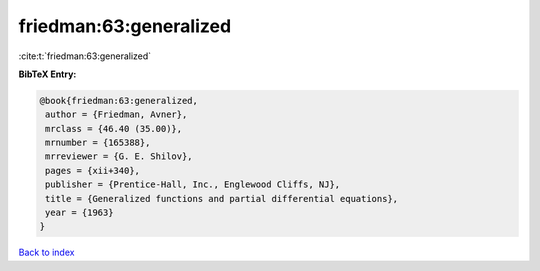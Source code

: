 friedman:63:generalized
=======================

:cite:t:`friedman:63:generalized`

**BibTeX Entry:**

.. code-block:: bibtex

   @book{friedman:63:generalized,
    author = {Friedman, Avner},
    mrclass = {46.40 (35.00)},
    mrnumber = {165388},
    mrreviewer = {G. E. Shilov},
    pages = {xii+340},
    publisher = {Prentice-Hall, Inc., Englewood Cliffs, NJ},
    title = {Generalized functions and partial differential equations},
    year = {1963}
   }

`Back to index <../By-Cite-Keys.html>`__
